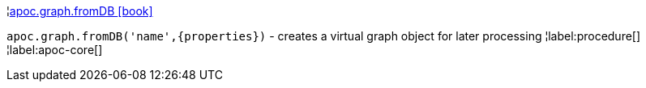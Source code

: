¦xref::overview/apoc.graph/apoc.graph.fromDB.adoc[apoc.graph.fromDB icon:book[]] +

`apoc.graph.fromDB('name',\{properties})` - creates a virtual graph object for later processing
¦label:procedure[]
¦label:apoc-core[]
